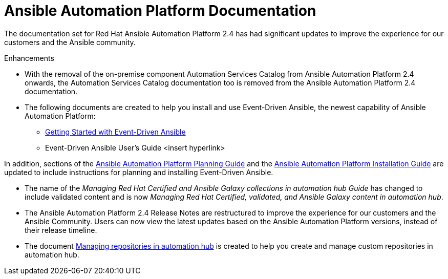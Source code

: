 // This is the release notes for AAP 2.4 documentation, the version number is removed from the topic title as part of the release notes restructuring efforts.

[[docs-2.4-intro]]
= Ansible Automation Platform Documentation

The documentation set for Red Hat Ansible Automation Platform 2.4 has had significant updates to improve the experience for our customers and the Ansible community. 


.Enhancements

* With the removal of the on-premise component Automation Services Catalog from Ansible Automation Platform 2.4 onwards, the Automation Services Catalog documentation too is removed from the Ansible Automation Platform 2.4 documentation.

* The following documents are created to help you install and use Event-Driven Ansible, the newest capability of Ansible Automation Platform:

** https://access.redhat.com/documentation/en-us/red_hat_ansible_automation_platform/2.4/html/getting_started_with_event_driven_ansible/index[Getting Started with Event-Driven Ansible]

** Event-Driven Ansible User's Guide <insert hyperlink>

In addition, sections of the https://access.redhat.com/documentation/en-us/red_hat_ansible_automation_platform/2.3/html/red_hat_ansible_automation_platform_planning_guide/index[Ansible Automation Platform Planning Guide]  
and the https://access.redhat.com/documentation/en-us/red_hat_ansible_automation_platform/2.4/html/red_hat_ansible_automation_platform_installation_guide/index[Ansible Automation Platform Installation Guide]  are updated to include instructions for planning and installing Event-Driven Ansible. 

* The name of the _Managing Red Hat Certified and Ansible Galaxy collections in automation hub Guide_ has changed to include validated content and is now _Managing Red Hat Certified, validated, and Ansible Galaxy content in automation hub_.

* The Ansible Automation Platform 2.4 Release Notes are restructured to improve the experience for our customers and the Ansible Community. Users can now view the latest updates based on the Ansible Automation Platform versions, instead of their release timeline.  

* The document https://access.redhat.com/documentation/en-us/red_hat_ansible_automation_platform/2.4/html/managing_repositories_in_automation_hub/index[Managing repositories in automation hub] is created to help you create and manage custom repositories in automation hub. 